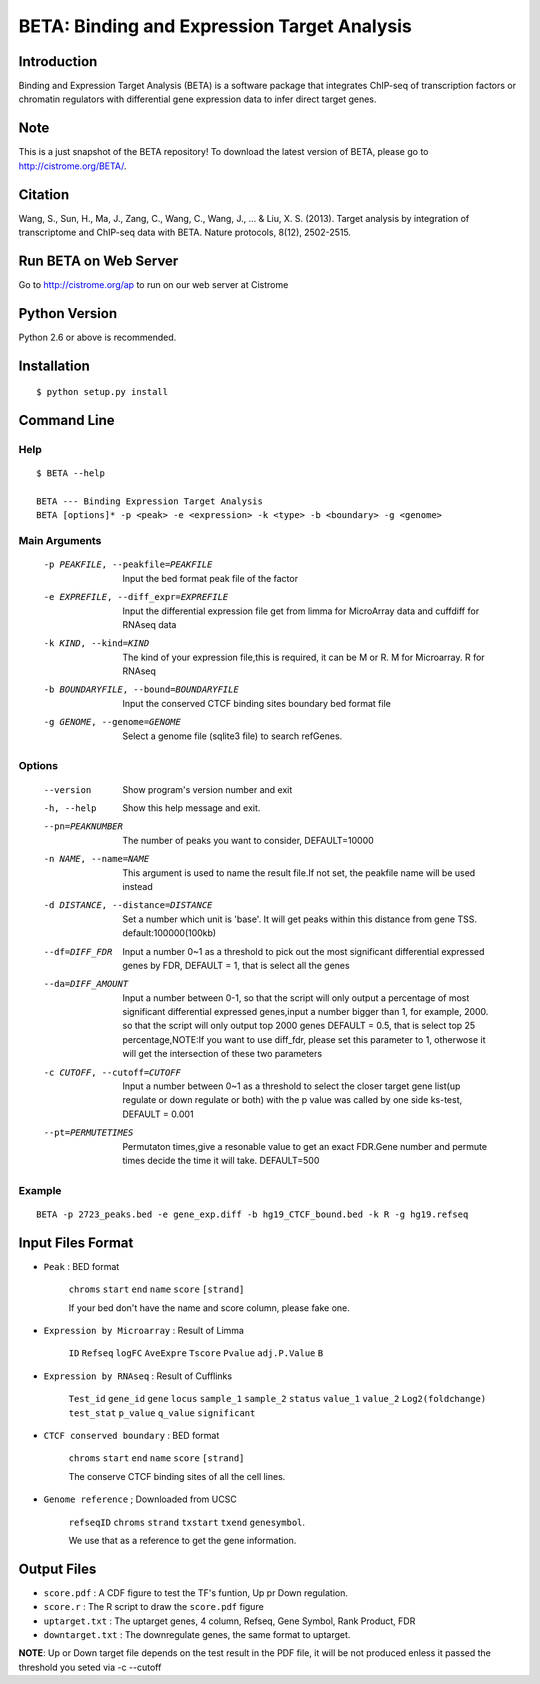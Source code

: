 ==============================================
 BETA: Binding and Expression Target Analysis
==============================================


Introduction
============

Binding and Expression Target Analysis (BETA) is a software package that integrates ChIP-seq of transcription factors or chromatin regulators with differential gene expression data to infer direct target genes.

Note
====
This is a just snapshot of the BETA repository! To download the latest version of BETA, please go to http://cistrome.org/BETA/.



Citation
========

Wang, S., Sun, H., Ma, J., Zang, C., Wang, C., Wang, J., ... & Liu, X. S. (2013). Target analysis by integration of transcriptome and ChIP-seq data with BETA. Nature protocols, 8(12), 2502-2515. 


Run BETA on Web Server
======================

Go to http://cistrome.org/ap to run on our web server at Cistrome


    
Python Version
==============

Python 2.6 or above is recommended.

Installation
============

::

    $ python setup.py install
    
Command Line
============


Help
----

::

   $ BETA --help

   BETA --- Binding Expression Target Analysis
   BETA [options]* -p <peak> -e <expression> -k <type> -b <boundary> -g <genome> 
   

Main Arguments
--------------

  -p PEAKFILE, --peakfile=PEAKFILE  Input the bed format peak file of the factor
  -e EXPREFILE, --diff_expr=EXPREFILE  Input the differential expression file get from limma for MicroArray data and cuffdiff for RNAseq data
  -k KIND, --kind=KIND  The kind of your expression file,this is required, it can be M or R. M for Microarray. R for RNAseq
  -b BOUNDARYFILE, --bound=BOUNDARYFILE  Input the conserved CTCF binding sites boundary bed format file
  -g GENOME, --genome=GENOME  Select a genome file (sqlite3 file) to search refGenes.

			      
Options
-------

  --version             Show program's version number and exit
  -h, --help            Show this help message and exit.
  --pn=PEAKNUMBER       The number of peaks you want to consider, DEFAULT=10000
  -n NAME, --name=NAME  This argument is used to name the result file.If not set, the peakfile name will be used instead
  -d DISTANCE, --distance=DISTANCE  Set a number which unit is 'base'. It will get peaks within this distance from gene TSS. default:100000(100kb)
  --df=DIFF_FDR  Input a number 0~1 as a threshold to pick out the most significant differential expressed genes by FDR,
                 DEFAULT = 1, that is select all the genes
  --da=DIFF_AMOUNT          Input a number between 0-1, so that the script will only output a percentage of most significant differential
                            expressed genes,input a number bigger than 1, for example, 2000. so that the script will only output top 2000 
                            genes DEFAULT = 0.5, that is select top 25 percentage,NOTE:If you want to use diff_fdr, please set this parameter
                            to 1, otherwose it will get the intersection of these two parameters
  -c CUTOFF, --cutoff=CUTOFF  Input a number between 0~1 as a threshold to select the closer target gene list(up regulate or down regulate or both) 
                              with the p value was called by one side ks-test, DEFAULT = 0.001
  --pt=PERMUTETIMES        Permutaton times,give a resonable value to get an exact FDR.Gene number and permute times decide the time it 
                           will take. DEFAULT=500    


Example
-------

::

   BETA -p 2723_peaks.bed -e gene_exp.diff -b hg19_CTCF_bound.bed -k R -g hg19.refseq

   
   
Input Files Format
==================

- ``Peak`` : BED format 

    ``chroms``  ``start``  ``end``  ``name``  ``score``  ``[strand]``
    
    If your bed don't have the name and score column, please fake one.

- ``Expression by Microarray`` : Result of Limma 

    ``ID``  ``Refseq``  ``logFC``  ``AveExpre``  ``Tscore``  ``Pvalue``  ``adj.P.Value``  ``B``

- ``Expression by RNAseq`` : Result of Cufflinks

    ``Test_id``  ``gene_id``  ``gene``  ``locus``  ``sample_1``  ``sample_2``  ``status``  ``value_1``  ``value_2``  ``Log2(foldchange)``  ``test_stat``  ``p_value``  ``q_value``  ``significant``

- ``CTCF conserved boundary`` : BED format

    ``chroms``  ``start``  ``end``  ``name``  ``score``  ``[strand]``
    
    The conserve CTCF binding sites of all the cell lines.

- ``Genome reference`` ; Downloaded from UCSC

    ``refseqID``  ``chroms``  ``strand``  ``txstart``  ``txend``  ``genesymbol``.
    
    We use that as a reference to get the gene information.


    
Output Files
============


- ``score.pdf`` : A CDF figure to test the TF's funtion, Up pr Down regulation.
- ``score.r`` : The R script to draw the ``score.pdf`` figure
- ``uptarget.txt`` : The uptarget genes, 4 column, Refseq, Gene Symbol, Rank Product, FDR
- ``downtarget.txt`` : The downregulate genes, the same format to uptarget.
    
**NOTE**: Up or Down target file depends on the test result in the PDF file, it will be not produced enless it passed the threshold you seted via -c --cutoff
    

    
